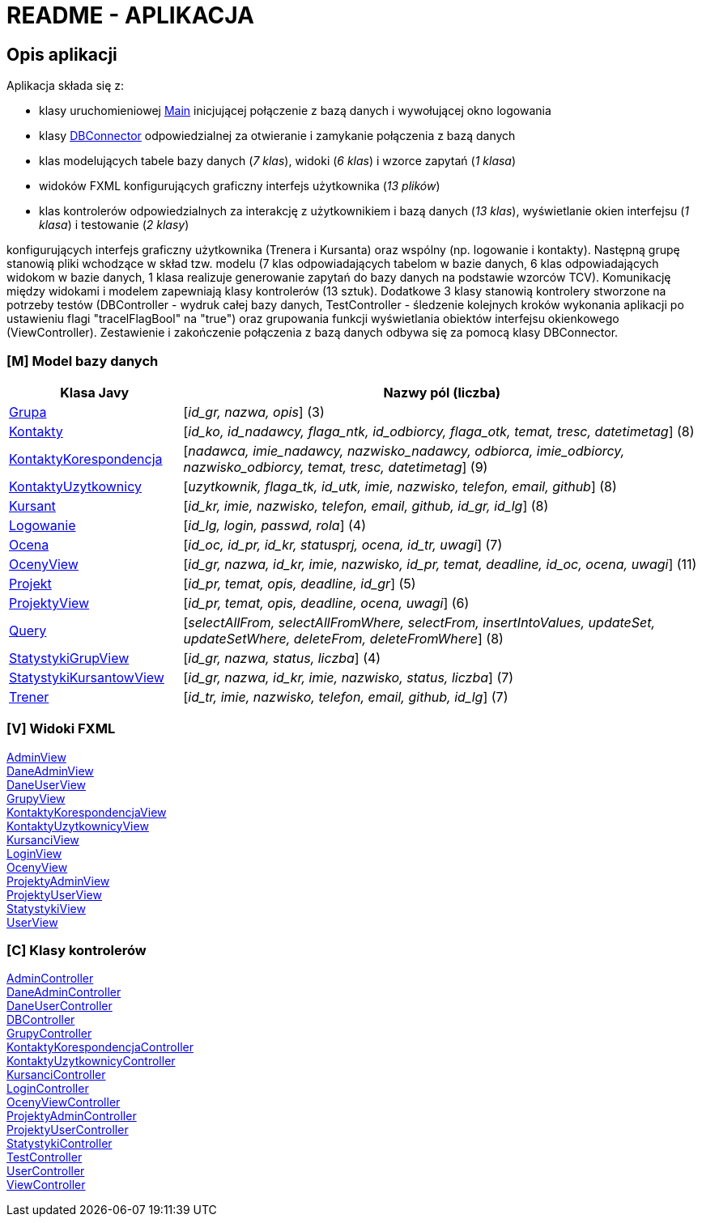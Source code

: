 = README - APLIKACJA

:githubdir: https://github.com/rperkow
:projectdir: /KursyPWN
:blobmasterdir: /blob/master
:sqldir: sql
:srcdir: src/app

## Opis aplikacji

Aplikacja składa się z:

* klasy uruchomieniowej link:{srcdir}/Main.java[Main] inicjującej połączenie z bazą danych i wywołującej okno logowania
* klasy link:{srcdir}/database/DBConnector.java[DBConnector] odpowiedzialnej za otwieranie i zamykanie połączenia z bazą danych
* klas modelujących tabele bazy danych (_7 klas_), widoki (_6 klas_) i wzorce zapytań (_1 klasa_)
* widoków FXML konfigurujących graficzny interfejs użytkownika (_13 plików_)
* klas kontrolerów odpowiedzialnych za interakcję z użytkownikiem i bazą danych (_13 klas_), wyświetlanie okien interfejsu (_1 klasa_) i testowanie (_2 klasy_)

konfigurujących interfejs graficzny użytkownika (Trenera i Kursanta)
oraz wspólny (np. logowanie i kontakty).
Następną grupę stanowią pliki wchodzące w skład tzw. modelu (7 klas odpowiadających tabelom w bazie danych, 6 klas odpowiadających
widokom w bazie danych, 1 klasa realizuje generowanie zapytań do bazy danych na podstawie wzorców TCV).
Komunikację między widokami i modelem zapewniają klasy kontrolerów (13 sztuk). Dodatkowe 3 klasy stanowią kontrolery stworzone na
potrzeby testów (DBController - wydruk całej bazy danych, TestController - śledzenie kolejnych kroków wykonania aplikacji po ustawieniu
flagi "tracelFlagBool" na "true") oraz grupowania funkcji wyświetlania obiektów interfejsu okienkowego (ViewController).
Zestawienie i zakończenie połączenia z bazą danych odbywa się za pomocą klasy DBConnector.

### [M] Model bazy danych



[%header,cols="3,9"]
|===
^|Klasa Javy
^|Nazwy pól (liczba)

|link:{srcdir}/model/Grupa.java[Grupa]
|[_id_gr, nazwa, opis_] (3)

|link:{srcdir}/model/Kontakty.java[Kontakty]
|[_id_ko, id_nadawcy, flaga_ntk, id_odbiorcy, flaga_otk, temat, tresc, datetimetag_] (8)

|link:{srcdir}/model/KontaktyKorespondencja.java[KontaktyKorespondencja]
|[_nadawca, imie_nadawcy, nazwisko_nadawcy, odbiorca, imie_odbiorcy, nazwisko_odbiorcy, temat, tresc, datetimetag_] (9)

|link:{srcdir}/model/KontaktyUzytkownicy.java[KontaktyUzytkownicy]
|[_uzytkownik, flaga_tk, id_utk, imie, nazwisko, telefon, email, github_] (8)

|link:{srcdir}/model/Kursant.java[Kursant]
|[_id_kr, imie, nazwisko, telefon, email, github, id_gr, id_lg_] (8)

|link:{srcdir}/model/Logowanie.java[Logowanie]
|[_id_lg, login, passwd, rola_] (4)

|link:{srcdir}/model/Ocena.java[Ocena]
|[_id_oc, id_pr, id_kr, statusprj, ocena, id_tr, uwagi_] (7)

|link:{srcdir}/model/OcenyView.java[OcenyView]
|[_id_gr, nazwa, id_kr, imie, nazwisko, id_pr, temat, deadline, id_oc, ocena, uwagi_] (11)

|link:{srcdir}/model/Projekt.java[Projekt]
|[_id_pr, temat, opis, deadline, id_gr_] (5)

|link:{srcdir}/model/ProjektyView.java[ProjektyView]
|[_id_pr, temat, opis, deadline, ocena, uwagi_] (6)

|link:{srcdir}/model/Query.java[Query]
|[_selectAllFrom, selectAllFromWhere, selectFrom, insertIntoValues, updateSet, updateSetWhere, deleteFrom, deleteFromWhere_] (8)

|link:{srcdir}/model/StatystykiGrupView.java[StatystykiGrupView]
|[_id_gr, nazwa, status, liczba_] (4)

|link:{srcdir}/model/StatystykiKursantowView.java[StatystykiKursantowView]
|[_id_gr, nazwa, id_kr, imie, nazwisko, status, liczba_] (7)

|link:{srcdir}/model/Trener.java[Trener]
|[_id_tr, imie, nazwisko, telefon, email, github, id_lg_] (7)
|===

### [V] Widoki FXML

link:{srcdir}/view/AdminView.fxml[AdminView] +
link:{srcdir}/view/DaneAdminView.fxml[DaneAdminView] +
link:{srcdir}/view/DaneUserView.fxml[DaneUserView] +
link:{srcdir}/view/GrupyView.fxml[GrupyView] +
link:{srcdir}/view/KontaktyKorespondencjaView.fxml[KontaktyKorespondencjaView] +
link:{srcdir}/view/KontaktyUzytkownicyView.fxml[KontaktyUzytkownicyView] +
link:{srcdir}/view/KursanciView.fxml[KursanciView] +
link:{srcdir}/view/LoginView.fxml[LoginView] +
link:{srcdir}/view/OcenyView.fxml[OcenyView] +
link:{srcdir}/view/ProjektyAdminView.fxml[ProjektyAdminView] +
link:{srcdir}/view/ProjektyUserView.fxml[ProjektyUserView] +
link:{srcdir}/view/StatystykiView.fxml[StatystykiView] +
link:{srcdir}/view/UserView.fxml[UserView] +


### [C] Klasy kontrolerów

link:{srcdir}/controller/AdminController.java[AdminController] +
link:{srcdir}/controller/DaneAdminController.java[DaneAdminController] +
link:{srcdir}/controller/DaneUserController.java[DaneUserController] +
link:{srcdir}/controller/DBController.java[DBController] +
link:{srcdir}/controller/GrupyController.java[GrupyController] +
link:{srcdir}/controller/KontaktyKorespondencjaController.java[KontaktyKorespondencjaController] +
link:{srcdir}/controller/KontaktyUzytkownicyController.java[KontaktyUzytkownicyController] +
link:{srcdir}/controller/KursanciController.java[KursanciController] +
link:{srcdir}/controller/LoginController.java[LoginController] +
link:{srcdir}/controller/OcenyViewController.java[OcenyViewController] +
link:{srcdir}/controller/ProjektyAdminController.java[ProjektyAdminController] +
link:{srcdir}/controller/ProjektyUserController.java[ProjektyUserController] +
link:{srcdir}/controller/StatystykiController.java[StatystykiController] +
link:{srcdir}/controller/TestController.java[TestController] +
link:{srcdir}/controller/UserController.java[UserController] +
link:{srcdir}/controller/ViewController.java[ViewController] +



